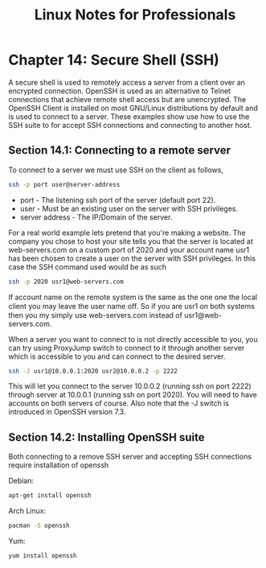 #+STARTUP: showeverything
#+title: Linux Notes for Professionals

* Chapter 14: Secure Shell (SSH)

  A secure shell is used to remotely access a server from a client over an
  encrypted connection. OpenSSH is used as an alternative to Telnet connections
  that achieve remote shell access but are unencrypted. The OpenSSH Client is
  installed on most GNU/Linux distributions by default and is used to connect to
  a server. These examples show use how to use the SSH suite to for accept SSH
  connections and connecting to another host.

** Section 14.1: Connecting to a remote server

   To connect to a server we must use SSH on the client as follows,

#+begin_src bash
  ssh -p port user@server-address
#+end_src

   * port - The listening ssh port of the server (default port 22).
   * user - Must be an existing user on the server with SSH privileges.
   * server address - The IP/Domain of the server.

   For a real world example lets pretend that you're making a website. The
   company you chose to host your site tells you that the server is located at
   web-servers.com on a custom port of 2020 and your account name usr1 has been
   chosen to create a user on the server with SSH privileges. In this case the
   SSH command used would be as such

#+begin_src bash
  ssh -p 2020 usr1@web-servers.com
#+end_src

   If account name on the remote system is the same as the one one the local
   client you may leave the user name oﬀ. So if you are usr1 on both systems
   then you my simply use web-servers.com instead of usr1@web-servers.com.

   When a server you want to connect to is not directly accessible to you, you
   can try using ProxyJump switch to connect to it through another server which
   is accessible to you and can connect to the desired server.

#+begin_src bash
  ssh -J usr1@10.0.0.1:2020 usr2@10.0.0.2 -p 2222
#+end_src

   This will let you connect to the server 10.0.0.2 (running ssh on port 2222)
   through server at 10.0.0.1 (running ssh on port 2020). You will need to have
   accounts on both servers of course. Also note that the -J switch is
   introduced in OpenSSH version 7.3.

** Section 14.2: Installing OpenSSH suite

   Both connecting to a remove SSH server and accepting SSH connections require
   installation of openssh

   Debian:

#+begin_src bash
  apt-get install openssh
#+end_src

   Arch Linux:

#+begin_src bash
  pacman -S openssh
#+end_src

   Yum:

#+begin_src bash
  yum install openssh
#+end_src


